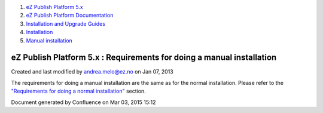 #. `eZ Publish Platform 5.x <index.html>`__
#. `eZ Publish Platform
   Documentation <eZ-Publish-Platform-Documentation_1114149.html>`__
#. `Installation and Upgrade
   Guides <Installation-and-Upgrade-Guides_6292016.html>`__
#. `Installation <Installation_7438500.html>`__
#. `Manual installation <Manual-installation_7438512.html>`__

eZ Publish Platform 5.x : Requirements for doing a manual installation
======================================================================

Created and last modified by andrea.melo@ez.no on Jan 07, 2013

The requirements for doing a manual installation are the same as for the
normal installation. Please refer to the `"Requirements for doing a
normal
installation" <Requirements-for-doing-a-normal-installation_7438584.html>`__
section.

Document generated by Confluence on Mar 03, 2015 15:12
